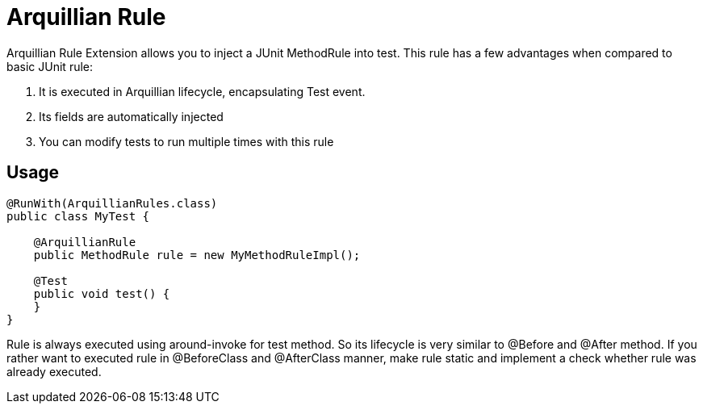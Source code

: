 = Arquillian Rule

Arquillian Rule Extension allows you to inject a JUnit MethodRule into test. This rule has a few advantages when compared to basic JUnit rule:

1. It is executed in Arquillian lifecycle, encapsulating Test event.
2. Its fields are automatically injected
3. You can modify tests to run multiple times with this rule

== Usage

[source,java]
----
@RunWith(ArquillianRules.class)
public class MyTest {

    @ArquillianRule
    public MethodRule rule = new MyMethodRuleImpl();

    @Test
    public void test() {
    }
}
----

Rule is always executed using around-invoke for test method. So its lifecycle is very similar to  +@Before+ and +@After+ method.
If you rather want to executed rule in +@BeforeClass+ and +@AfterClass+ manner, make rule +static+ and implement a check whether rule was already executed.
